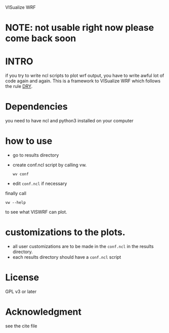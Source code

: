 VISualize WRF

* NOTE: not usable right now please come back soon

* INTRO
if you try to write ncl scripts to plot wrf output, you have to write
awful lot of code again and again. This is a framework to VISualize
WRF which follows the rule [[http://en.wikipedia.org/wiki/DRY][DRY]].

* Dependencies
you need to have ncl and python3 installed on your computer

* how to use
- go to results directory

- create conf.ncl script by calling vw.
  : wv conf

- edit ~conf.ncl~ if necessary

finally call
: vw --help
to see what VISWRF can plot.

* customizations to the plots.

- all user customizations are to be made in the ~conf.ncl~ in the
  results directory.
- each results directory should have a ~conf.ncl~ script

* License
GPL v3 or later

* Acknowledgment
see the cite file

